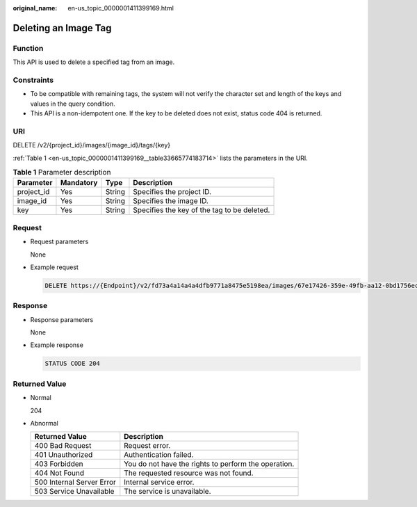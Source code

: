 :original_name: en-us_topic_0000001411399169.html

.. _en-us_topic_0000001411399169:

Deleting an Image Tag
=====================

Function
--------

This API is used to delete a specified tag from an image.

Constraints
-----------

-  To be compatible with remaining tags, the system will not verify the character set and length of the keys and values in the query condition.
-  This API is a non-idempotent one. If the key to be deleted does not exist, status code 404 is returned.

URI
---

DELETE /v2/{project_id}/images/{image_id}/tags/{key}

:ref:`Table 1 <en-us_topic_0000001411399169__table33665774183714>` lists the parameters in the URI.

.. _en-us_topic_0000001411399169__table33665774183714:

.. table:: **Table 1** Parameter description

   ========== ========= ====== ===========================================
   Parameter  Mandatory Type   Description
   ========== ========= ====== ===========================================
   project_id Yes       String Specifies the project ID.
   image_id   Yes       String Specifies the image ID.
   key        Yes       String Specifies the key of the tag to be deleted.
   ========== ========= ====== ===========================================

Request
-------

-  Request parameters

   None

-  Example request

   .. code-block:: text

      DELETE https://{Endpoint}/v2/fd73a4a14a4a4dfb9771a8475e5198ea/images/67e17426-359e-49fb-aa12-0bd1756ec240/tags/key1

Response
--------

-  Response parameters

   None

-  Example response

   .. code-block:: text

      STATUS CODE 204

Returned Value
--------------

-  Normal

   204

-  Abnormal

   +---------------------------+------------------------------------------------------+
   | Returned Value            | Description                                          |
   +===========================+======================================================+
   | 400 Bad Request           | Request error.                                       |
   +---------------------------+------------------------------------------------------+
   | 401 Unauthorized          | Authentication failed.                               |
   +---------------------------+------------------------------------------------------+
   | 403 Forbidden             | You do not have the rights to perform the operation. |
   +---------------------------+------------------------------------------------------+
   | 404 Not Found             | The requested resource was not found.                |
   +---------------------------+------------------------------------------------------+
   | 500 Internal Server Error | Internal service error.                              |
   +---------------------------+------------------------------------------------------+
   | 503 Service Unavailable   | The service is unavailable.                          |
   +---------------------------+------------------------------------------------------+
